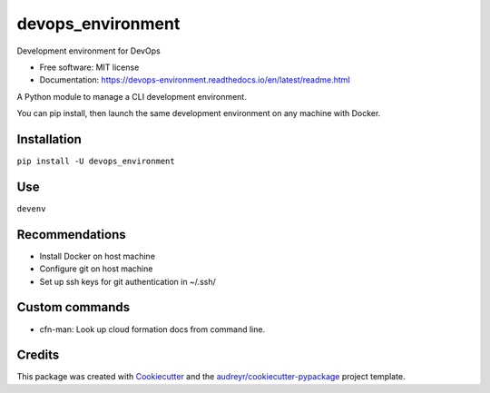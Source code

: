 ==================
devops_environment
==================


.. image:: https://img.shields.io/pypi/v/devops_environment.svg
        :target: https://pypi.python.org/pypi/devops_environment

.. image:: https://img.shields.io/travis/sjmiller609/devops_environment.svg
        :target: https://travis-ci.org/sjmiller609/devops_environment

.. image:: https://readthedocs.org/projects/devops-environment/badge/?version=latest
        :target: https://devops-environment.readthedocs.io/en/latest/?badge=latest
        :alt: Documentation Status



Development environment for DevOps


* Free software: MIT license
* Documentation: https://devops-environment.readthedocs.io/en/latest/readme.html

A Python module to manage a CLI development environment.

You can pip install, then launch the same development environment on any machine with Docker.

Installation
------------

``pip install -U devops_environment``

Use
---

``devenv``

Recommendations
---------------

- Install Docker on host machine
- Configure git on host machine
- Set up ssh keys for git authentication in ~/.ssh/

Custom commands
---------------

- cfn-man: Look up cloud formation docs from command line.

Credits
-------

This package was created with Cookiecutter_ and the `audreyr/cookiecutter-pypackage`_ project template.

.. _Cookiecutter: https://github.com/audreyr/cookiecutter
.. _`audreyr/cookiecutter-pypackage`: https://github.com/audreyr/cookiecutter-pypackage
